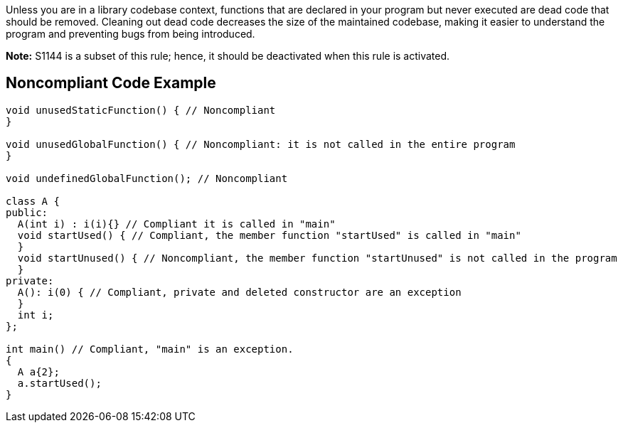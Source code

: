Unless you are in a library codebase context, functions that are declared in your program but never executed are dead code that should be removed. Cleaning out dead code decreases the size of the maintained codebase, making it easier to understand the program and preventing bugs from being introduced.


*Note:* S1144 is a subset of this rule; hence, it should be deactivated when this rule is activated.

== Noncompliant Code Example

----
void unusedStaticFunction() { // Noncompliant
}

void unusedGlobalFunction() { // Noncompliant: it is not called in the entire program
}

void undefinedGlobalFunction(); // Noncompliant

class A {
public:
  A(int i) : i(i){} // Compliant it is called in "main"
  void startUsed() { // Compliant, the member function "startUsed" is called in "main"
  }
  void startUnused() { // Noncompliant, the member function "startUnused" is not called in the program
  }
private:
  A(): i(0) { // Compliant, private and deleted constructor are an exception
  }
  int i;
};

int main() // Compliant, "main" is an exception.
{
  A a{2};
  a.startUsed();
}
----
